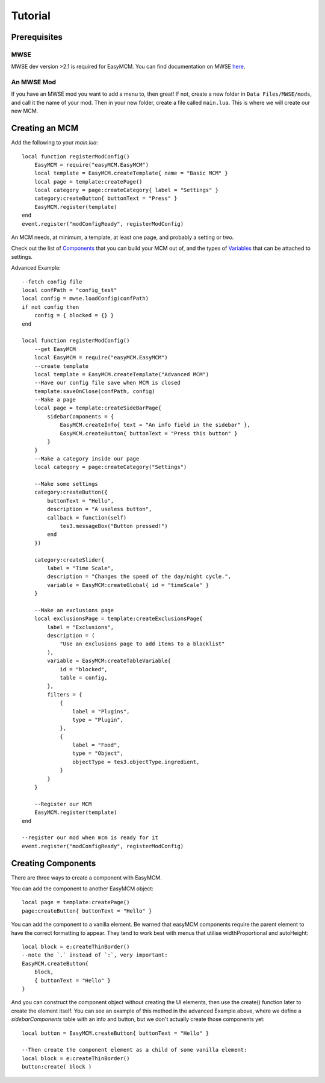 ######################
Tutorial
######################

Prerequisites
==============

MWSE
-----

MWSE dev version >2.1 is required for EasyMCM. 
You can find documentation on MWSE 
`here <https://mwse.readthedocs.io/en/latest/installation.html>`_.

An MWSE Mod
-------------

If you have an MWSE mod you want to add a menu to, then great! 
If not, create a new folder in ``Data Files/MWSE/mods``, and 
call it the name of your mod. Then in your new folder, 
create a file called ``main.lua``. This is where we will 
create our new MCM. 


Creating an MCM
================

Add the following to your `main.lua`::

    local function registerModConfig()
        EasyMCM = require("easyMCM.EasyMCM")
        local template = EasyMCM.createTemplate{ name = "Basic MCM" }
        local page = template:createPage()
        local category = page:createCategory{ label = "Settings" }
        category:createButton{ buttonText = "Press" }
        EasyMCM.register(template)
    end
    event.register("modConfigReady", registerModConfig)

An MCM needs, at minimum, a template, at least one page, and 
probably a setting or two. 

Check out the list of `Components`_ that you can build your MCM 
out of, and the types of `Variables`_ that can be attached to settings. 


Advanced Example::

    --fetch config file
    local confPath = "config_test"
    local config = mwse.loadConfig(confPath)
    if not config then 
        config = { blocked = {} }
    end

    local function registerModConfig()
        --get EasyMCM
        local EasyMCM = require("easyMCM.EasyMCM")
        --create template
        local template = EasyMCM.createTemplate("Advanced MCM")
        --Have our config file save when MCM is closed
        template:saveOnClose(confPath, config)
        --Make a page
        local page = template:createSideBarPage{
            sidebarComponents = {
                EasyMCM.createInfo{ text = "An info field in the sidebar" },
                EasyMCM.createButton{ buttonText = "Press this button" }
            }
        }
        --Make a category inside our page
        local category = page:createCategory("Settings")

        --Make some settings
        category:createButton({ 
            buttonText = "Hello", 
            description = "A useless button",
            callback = function(self)
                tes3.messageBox("Button pressed!")
            end
        })

        category:createSlider{
            label = "Time Scale",
            description = "Changes the speed of the day/night cycle.",
            variable = EasyMCM:createGlobal{ id = "timeScale" }
        }

        --Make an exclusions page
        local exclusionsPage = template:createExclusionsPage{
            label = "Exclusions",
            description = (
                "Use an exclusions page to add items to a blacklist"
            ),
            variable = EasyMCM:createTableVariable{
                id = "blocked",
                table = config,
            },
            filters = {
                {
                    label = "Plugins",
                    type = "Plugin",
                },
                {
                    label = "Food",
                    type = "Object",
                    objectType = tes3.objectType.ingredient,
                }
            }
        }

        --Register our MCM
        EasyMCM.register(template)
    end

    --register our mod when mcm is ready for it
    event.register("modConfigReady", registerModConfig)


Creating Components
====================

There are three ways to create a component with EasyMCM.


You can add the component to another EasyMCM object::

    local page = template:createPage()
    page:createButton{ buttonText = "Hello" }

You can add the component to a vanilla element. Be warned 
that easyMCM components require the parent 
element to have the correct formatting to appear. They tend to 
work best with menus that utilise widthProportional and 
autoHeight::

    local block = e:createThinBorder()
    --note the `.` instead of `:`, very important:
    EasyMCM.createButton{ 
        block, 
        { buttonText = "Hello" }
    }

And you can construct the component object without creating the UI elements, 
then use the create() function later to create the element itself. 
You can see an example of this method in the advanced Example above, 
where we define a `sidebarComponents` table with an info and button, 
but we don't actually create those components yet::

    local button = EasyMCM.createButton{ buttonText = "Hello" }

    --Then create the component element as a child of some vanilla element:
    local block = e:createThinBorder()
    button:create( block )







.. _`Template`: components/templates/Template.html
.. _`Page`: components/classes/Page.html
.. _`Pages`: components/classes/Page.html
.. _`Setting`: components/settings/classes/Setting.html
.. _`Slider`: components/settings/classes/Slider.html
.. _`Category`: components/categories/Category.html
.. _`Categories`: components/categories/Category.html
.. _`Components`: components/components.html
.. _`Variables`: variables/variables.html


